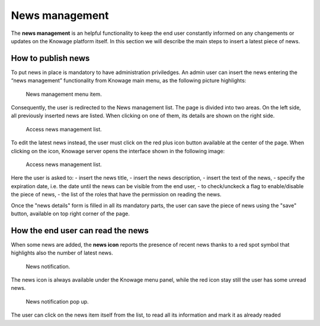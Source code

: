 News management
===================

The **news management** is an helpful functionality to keep the end user constantly informed on any changements or updates on the Knowage platform itself. In this section we will describe the main steps to insert a latest piece of news.

How to publish news
---------------------------

To put news in place is mandatory to have administration priviledges. An admin user can insert the news entering the “news management” functionality from Knowage main menu, as the following picture highlights:

.. figure:: media/image01.png

    News management menu item.
    
Consequently, the user is redirected to the News management list. The page is divided into two areas. On the left side, all previously inserted news are listed. When clicking on one of them, its details are shown on the right side. 

.. figure:: media/image02.png

    Access news management list.
    
To edit the latest news instead, the user must click on the red plus icon button available at the center of the page. When clicking on the icon, Knowage server opens the interface shown in the following image:

.. figure:: media/image03.png

    Access news management list.
    
Here the user is asked to:
- insert the news title,
- insert the news description,
- insert the text of the news,
- specify the expiration date, i.e. the date until the news can be visible from the end user,
- to check/unckeck a flag to enable/disable the piece of news,
- the list of the roles that have the permission on reading the news.
    
Once the "news details" form is filled in all its mandatory parts, the user can save the piece of news using the "save" button, available on top right corner of the page.


How the end user can read the news
------------------------------------

When some news are added, the **news icon** reports the presence of recent news thanks to a red spot symbol that highlights also the number of latest news.

.. figure:: media/image04.png

    News notification.

The news icon is always available under the Knowage menu panel, while the red icon stay still the user has some unread news.

.. figure:: media/image05.png

    News notification pop up.


The user can click on the news item itself from the list, to read all its information and mark it as already readed
